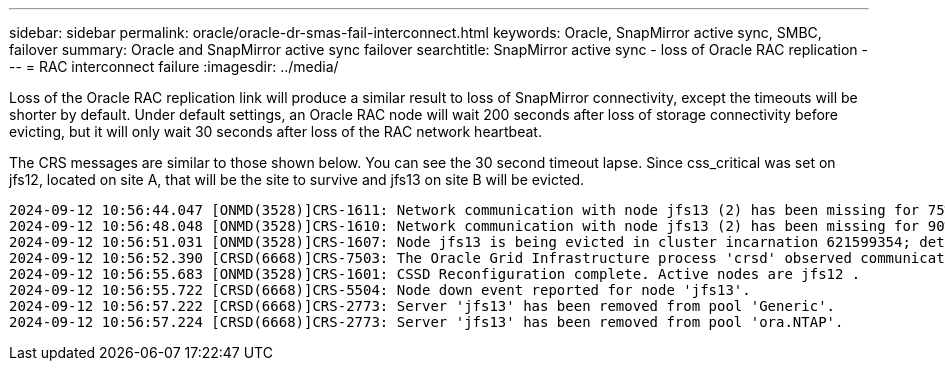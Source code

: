 ---
sidebar: sidebar
permalink: oracle/oracle-dr-smas-fail-interconnect.html
keywords: Oracle, SnapMirror active sync, SMBC, failover
summary: Oracle and SnapMirror active sync failover
searchtitle: SnapMirror active sync - loss of Oracle RAC replication
---
= RAC interconnect failure
:imagesdir: ../media/

[.lead]
Loss of the Oracle RAC replication link will produce a similar result to loss of SnapMirror connectivity, except the timeouts will be shorter by default. Under default settings, an Oracle RAC node will wait 200 seconds after loss of storage connectivity before evicting, but it will only wait 30 seconds after loss of the RAC network heartbeat. 

The CRS messages are similar to those shown below.  You can see the 30 second timeout lapse. Since css_critical was set on jfs12, located on site A, that will be the site to survive and jfs13 on site B will be evicted.

....
2024-09-12 10:56:44.047 [ONMD(3528)]CRS-1611: Network communication with node jfs13 (2) has been missing for 75% of the timeout interval.  If this persists, removal of this node from cluster will occur in 6.980 seconds
2024-09-12 10:56:48.048 [ONMD(3528)]CRS-1610: Network communication with node jfs13 (2) has been missing for 90% of the timeout interval.  If this persists, removal of this node from cluster will occur in 2.980 seconds
2024-09-12 10:56:51.031 [ONMD(3528)]CRS-1607: Node jfs13 is being evicted in cluster incarnation 621599354; details at (:CSSNM00007:) in /gridbase/diag/crs/jfs12/crs/trace/onmd.trc.
2024-09-12 10:56:52.390 [CRSD(6668)]CRS-7503: The Oracle Grid Infrastructure process 'crsd' observed communication issues between node 'jfs12' and node 'jfs13', interface list of local node 'jfs12' is '192.168.30.1:33194;', interface list of remote node 'jfs13' is '192.168.30.2:33621;'.
2024-09-12 10:56:55.683 [ONMD(3528)]CRS-1601: CSSD Reconfiguration complete. Active nodes are jfs12 .
2024-09-12 10:56:55.722 [CRSD(6668)]CRS-5504: Node down event reported for node 'jfs13'.
2024-09-12 10:56:57.222 [CRSD(6668)]CRS-2773: Server 'jfs13' has been removed from pool 'Generic'.
2024-09-12 10:56:57.224 [CRSD(6668)]CRS-2773: Server 'jfs13' has been removed from pool 'ora.NTAP'.
....


